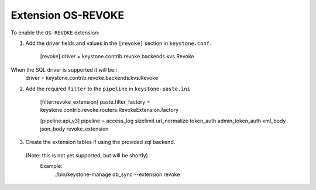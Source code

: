 ..
      Licensed under the Apache License, Version 2.0 (the "License"); you may
      not use this file except in compliance with the License. You may obtain
      a copy of the License at

      http://www.apache.org/licenses/LICENSE-2.0

      Unless required by applicable law or agreed to in writing, software
      distributed under the License is distributed on an "AS IS" BASIS, WITHOUT
      WARRANTIES OR CONDITIONS OF ANY KIND, either express or implied. See the
      License for the specific language governing permissions and limitations
      under the License.

===================
Extension OS-REVOKE
===================

To enable the ``OS-REVOKE`` extension:

1. Add the driver fields and values in the ``[revoke]`` section
   in ``keystone.conf``.

    [revoke]
    driver = keystone.contrib.revoke.backends.kvs.Revoke

When the SQL driver is supported it will be::
    driver = keystone.contrib.revoke.backends.kvs.Revoke


2. Add the required ``filter`` to the ``pipeline`` in ``keystone-paste.ini``

    [filter:revoke_extension]
    paste.filter_factory = keystone.contrib.revoke.routers:RevokeExtension.factory

    [pipeline:api_v3]
    pipeline = access_log sizelimit url_normalize token_auth admin_token_auth xml_body json_body revoke_extension

3. Create the extension tables if using the provided sql backend.
  (Note: this is not yet supported, but will be shortly)
   Example:
    ./bin/keystone-manage db_sync --extension revoke